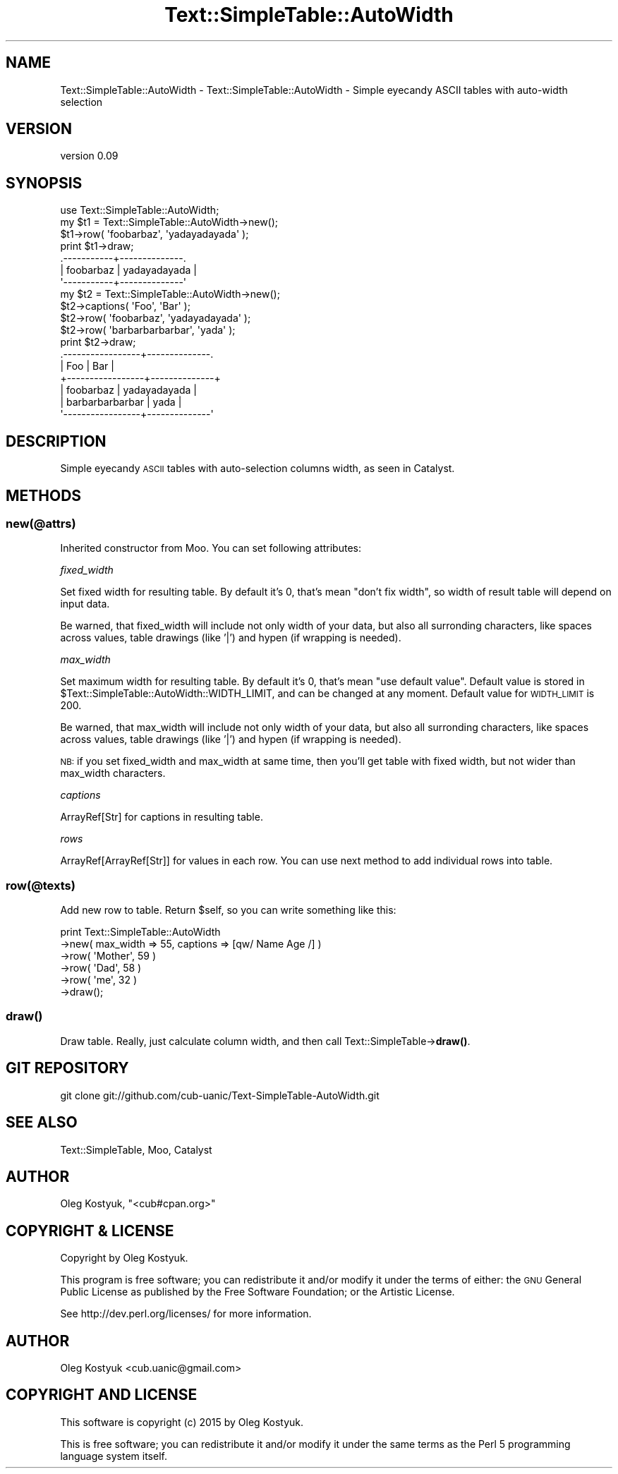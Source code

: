 .\" Automatically generated by Pod::Man 4.14 (Pod::Simple 3.40)
.\"
.\" Standard preamble:
.\" ========================================================================
.de Sp \" Vertical space (when we can't use .PP)
.if t .sp .5v
.if n .sp
..
.de Vb \" Begin verbatim text
.ft CW
.nf
.ne \\$1
..
.de Ve \" End verbatim text
.ft R
.fi
..
.\" Set up some character translations and predefined strings.  \*(-- will
.\" give an unbreakable dash, \*(PI will give pi, \*(L" will give a left
.\" double quote, and \*(R" will give a right double quote.  \*(C+ will
.\" give a nicer C++.  Capital omega is used to do unbreakable dashes and
.\" therefore won't be available.  \*(C` and \*(C' expand to `' in nroff,
.\" nothing in troff, for use with C<>.
.tr \(*W-
.ds C+ C\v'-.1v'\h'-1p'\s-2+\h'-1p'+\s0\v'.1v'\h'-1p'
.ie n \{\
.    ds -- \(*W-
.    ds PI pi
.    if (\n(.H=4u)&(1m=24u) .ds -- \(*W\h'-12u'\(*W\h'-12u'-\" diablo 10 pitch
.    if (\n(.H=4u)&(1m=20u) .ds -- \(*W\h'-12u'\(*W\h'-8u'-\"  diablo 12 pitch
.    ds L" ""
.    ds R" ""
.    ds C` ""
.    ds C' ""
'br\}
.el\{\
.    ds -- \|\(em\|
.    ds PI \(*p
.    ds L" ``
.    ds R" ''
.    ds C`
.    ds C'
'br\}
.\"
.\" Escape single quotes in literal strings from groff's Unicode transform.
.ie \n(.g .ds Aq \(aq
.el       .ds Aq '
.\"
.\" If the F register is >0, we'll generate index entries on stderr for
.\" titles (.TH), headers (.SH), subsections (.SS), items (.Ip), and index
.\" entries marked with X<> in POD.  Of course, you'll have to process the
.\" output yourself in some meaningful fashion.
.\"
.\" Avoid warning from groff about undefined register 'F'.
.de IX
..
.nr rF 0
.if \n(.g .if rF .nr rF 1
.if (\n(rF:(\n(.g==0)) \{\
.    if \nF \{\
.        de IX
.        tm Index:\\$1\t\\n%\t"\\$2"
..
.        if !\nF==2 \{\
.            nr % 0
.            nr F 2
.        \}
.    \}
.\}
.rr rF
.\" ========================================================================
.\"
.IX Title "Text::SimpleTable::AutoWidth 3"
.TH Text::SimpleTable::AutoWidth 3 "2015-01-29" "perl v5.32.0" "User Contributed Perl Documentation"
.\" For nroff, turn off justification.  Always turn off hyphenation; it makes
.\" way too many mistakes in technical documents.
.if n .ad l
.nh
.SH "NAME"
Text::SimpleTable::AutoWidth \- Text::SimpleTable::AutoWidth \- Simple eyecandy ASCII tables with auto\-width selection
.SH "VERSION"
.IX Header "VERSION"
version 0.09
.SH "SYNOPSIS"
.IX Header "SYNOPSIS"
.Vb 1
\&    use Text::SimpleTable::AutoWidth;
\&
\&    my $t1 = Text::SimpleTable::AutoWidth\->new();
\&    $t1\->row( \*(Aqfoobarbaz\*(Aq, \*(Aqyadayadayada\*(Aq );
\&    print $t1\->draw;
\&
\&    .\-\-\-\-\-\-\-\-\-\-\-+\-\-\-\-\-\-\-\-\-\-\-\-\-\-.
\&    | foobarbaz | yadayadayada |
\&    \*(Aq\-\-\-\-\-\-\-\-\-\-\-+\-\-\-\-\-\-\-\-\-\-\-\-\-\-\*(Aq
\&
\&
\&    my $t2 = Text::SimpleTable::AutoWidth\->new();
\&    $t2\->captions( \*(AqFoo\*(Aq, \*(AqBar\*(Aq );
\&    $t2\->row( \*(Aqfoobarbaz\*(Aq, \*(Aqyadayadayada\*(Aq );
\&    $t2\->row( \*(Aqbarbarbarbarbar\*(Aq, \*(Aqyada\*(Aq );
\&    print $t2\->draw;
\&
\&    .\-\-\-\-\-\-\-\-\-\-\-\-\-\-\-\-\-+\-\-\-\-\-\-\-\-\-\-\-\-\-\-.
\&    | Foo             | Bar          |
\&    +\-\-\-\-\-\-\-\-\-\-\-\-\-\-\-\-\-+\-\-\-\-\-\-\-\-\-\-\-\-\-\-+
\&    | foobarbaz       | yadayadayada |
\&    | barbarbarbarbar | yada         |
\&    \*(Aq\-\-\-\-\-\-\-\-\-\-\-\-\-\-\-\-\-+\-\-\-\-\-\-\-\-\-\-\-\-\-\-\*(Aq
.Ve
.SH "DESCRIPTION"
.IX Header "DESCRIPTION"
Simple eyecandy \s-1ASCII\s0 tables with auto-selection columns width,
as seen in Catalyst.
.SH "METHODS"
.IX Header "METHODS"
.SS "new(@attrs)"
.IX Subsection "new(@attrs)"
Inherited constructor from Moo.
You can set following attributes:
.PP
\fIfixed_width\fR
.IX Subsection "fixed_width"
.PP
Set fixed width for resulting table. By default it's 0,
that's mean \*(L"don't fix width\*(R", so width of result table
will depend on input data.
.PP
Be warned, that fixed_width will include not only width of your data,
but also all surronding characters, like spaces across values,
table drawings (like '|') and hypen (if wrapping is needed).
.PP
\fImax_width\fR
.IX Subsection "max_width"
.PP
Set maximum width for resulting table. By default it's 0,
that's mean \*(L"use default value\*(R". Default value is stored in
\&\f(CW$Text::SimpleTable::AutoWidth::WIDTH_LIMIT\fR, and can be changed
at any moment. Default value for \s-1WIDTH_LIMIT\s0 is 200.
.PP
Be warned, that max_width will include not only width of your data,
but also all surronding characters, like spaces across values,
table drawings (like '|') and hypen (if wrapping is needed).
.PP
\&\s-1NB:\s0 if you set fixed_width and max_width at same time, then you'll
get table with fixed width, but not wider than max_width characters.
.PP
\fIcaptions\fR
.IX Subsection "captions"
.PP
ArrayRef[Str] for captions in resulting table.
.PP
\fIrows\fR
.IX Subsection "rows"
.PP
ArrayRef[ArrayRef[Str]] for values in each row.
You can use next method to add individual rows into table.
.SS "row(@texts)"
.IX Subsection "row(@texts)"
Add new row to table. Return \f(CW$self\fR, so you can write something like this:
.PP
.Vb 6
\&    print Text::SimpleTable::AutoWidth
\&        \->new( max_width => 55, captions => [qw/ Name Age /] )
\&        \->row( \*(AqMother\*(Aq, 59 )
\&        \->row( \*(AqDad\*(Aq, 58 )
\&        \->row( \*(Aqme\*(Aq, 32 )
\&        \->draw();
.Ve
.SS "\fBdraw()\fP"
.IX Subsection "draw()"
Draw table. Really, just calculate column width, and then call Text::SimpleTable\->\fBdraw()\fR.
.SH "GIT REPOSITORY"
.IX Header "GIT REPOSITORY"
git clone git://github.com/cub\-uanic/Text\-SimpleTable\-AutoWidth.git
.SH "SEE ALSO"
.IX Header "SEE ALSO"
Text::SimpleTable, Moo, Catalyst
.SH "AUTHOR"
.IX Header "AUTHOR"
Oleg Kostyuk, \f(CW\*(C`<cub#cpan.org>\*(C'\fR
.SH "COPYRIGHT & LICENSE"
.IX Header "COPYRIGHT & LICENSE"
Copyright by Oleg Kostyuk.
.PP
This program is free software; you can redistribute it and/or modify it
under the terms of either: the \s-1GNU\s0 General Public License as published
by the Free Software Foundation; or the Artistic License.
.PP
See http://dev.perl.org/licenses/ for more information.
.SH "AUTHOR"
.IX Header "AUTHOR"
Oleg Kostyuk <cub.uanic@gmail.com>
.SH "COPYRIGHT AND LICENSE"
.IX Header "COPYRIGHT AND LICENSE"
This software is copyright (c) 2015 by Oleg Kostyuk.
.PP
This is free software; you can redistribute it and/or modify it under
the same terms as the Perl 5 programming language system itself.
